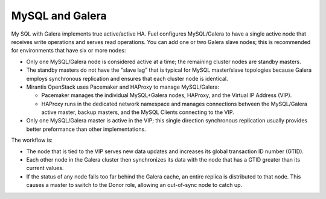 
.. _mysql-galera-arch:

MySQL and Galera
================

My SQL with Galera implements true active/active HA.
Fuel configures MySQL/Galera to have a single active node
that receives write operations and serves read operations.
You can add one or two Galera slave nodes;
this is recommended for environments that have six or more nodes:

- Only one MySQL/Galera node is considered active at a time;
  the remaining cluster nodes are standby masters.
- The standby masters do not have the "slave lag"
  that is typical for MySQL master/slave topologies
  because Galera employs synchronous replication
  and ensures that each cluster node is identical.
- Mirantis OpenStack uses Pacemaker and HAProxy to manage MySQL/Galera:

  * Pacemaker manages the individual MySQL+Galera nodes, HAProxy,
    and the Virtual IP Address (VIP).
  * HAProxy runs in the dedicated network namespace
    and manages connections between the MySQL/Galera active master,
    backup masters, and the MySQL Clients connecting to the VIP.

- Only one MySQL/Galera master is active in the VIP;
  this single direction synchronous replication
  usually provides better preformance than other implementations.

The workflow is:

- The node that is tied to the VIP serves new data updates
  and increases its global transaction ID number (GTID).
- Each other node in the Galera cluster then synchronizes its data
  with the node that has a GTID greater than its current values.
- If the status of any node falls too far behind the Galera cache,
  an entire replica is distributed to that node.
  This causes a master to switch to the Donor role,
  allowing an out-of-sync node to catch up.

